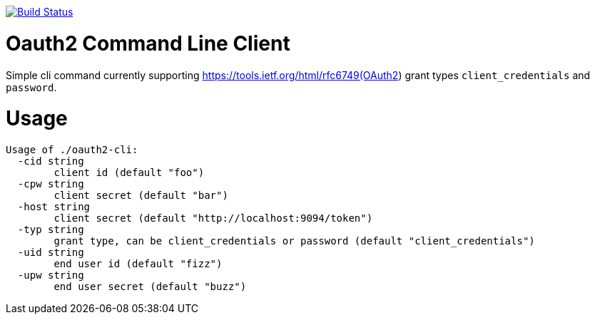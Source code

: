 image:https://travis-ci.org/seakayone/go-oauth2-cli.svg?branch=master["Build Status", link="https://travis-ci.org/seakayone/go-oauth2-cli"]

# Oauth2 Command Line Client 

Simple cli command currently supporting https://tools.ietf.org/html/rfc6749(OAuth2) grant types `client_credentials` and `password`.

# Usage

```
Usage of ./oauth2-cli:
  -cid string
    	client id (default "foo")
  -cpw string
    	client secret (default "bar")
  -host string
    	client secret (default "http://localhost:9094/token")
  -typ string
    	grant type, can be client_credentials or password (default "client_credentials")
  -uid string
    	end user id (default "fizz")
  -upw string
    	end user secret (default "buzz")
```
